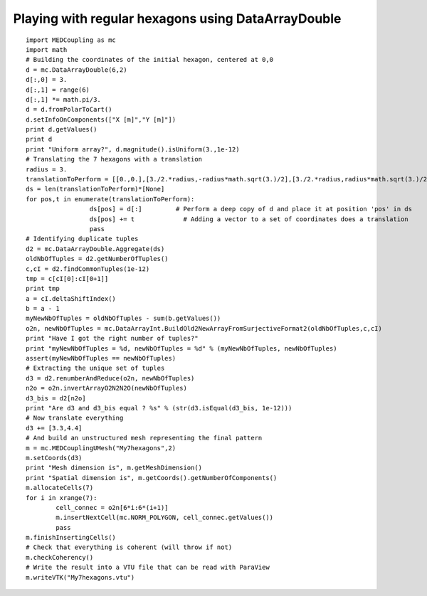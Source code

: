 
.. _python_testMEDCouplingdataarray1_solution:

Playing with regular hexagons using DataArrayDouble
~~~~~~~~~~~~~~~~~~~~~~~~~~~~~~~~~~~~~~~~~~~~~~~~~~~

::

	import MEDCoupling as mc 
	import math
	# Building the coordinates of the initial hexagon, centered at 0,0
	d = mc.DataArrayDouble(6,2)
	d[:,0] = 3.
	d[:,1] = range(6)
	d[:,1] *= math.pi/3.
	d = d.fromPolarToCart()
	d.setInfoOnComponents(["X [m]","Y [m]"])
	print d.getValues()
	print d
	print "Uniform array?", d.magnitude().isUniform(3.,1e-12)
	# Translating the 7 hexagons with a translation
	radius = 3.
	translationToPerform = [[0.,0.],[3./2.*radius,-radius*math.sqrt(3.)/2],[3./2.*radius,radius*math.sqrt(3.)/2],[0.,radius*math.sqrt(3.)],[-3./2.*radius,radius*math.sqrt(3.)/2],[-3./2.*radius,-radius*math.sqrt(3.)/2],[0.,-radius*math.sqrt(3.)]]
	ds = len(translationToPerform)*[None]
	for pos,t in enumerate(translationToPerform):
			 ds[pos] = d[:]		# Perform a deep copy of d and place it at position 'pos' in ds
			 ds[pos] += t		  # Adding a vector to a set of coordinates does a translation
			 pass
	# Identifying duplicate tuples
	d2 = mc.DataArrayDouble.Aggregate(ds)
	oldNbOfTuples = d2.getNumberOfTuples()
	c,cI = d2.findCommonTuples(1e-12)
	tmp = c[cI[0]:cI[0+1]]
	print tmp
	a = cI.deltaShiftIndex()
	b = a - 1
	myNewNbOfTuples = oldNbOfTuples - sum(b.getValues())
	o2n, newNbOfTuples = mc.DataArrayInt.BuildOld2NewArrayFromSurjectiveFormat2(oldNbOfTuples,c,cI)
	print "Have I got the right number of tuples?"
	print "myNewNbOfTuples = %d, newNbOfTuples = %d" % (myNewNbOfTuples, newNbOfTuples)
	assert(myNewNbOfTuples == newNbOfTuples)
	# Extracting the unique set of tuples 
	d3 = d2.renumberAndReduce(o2n, newNbOfTuples)
	n2o = o2n.invertArrayO2N2N2O(newNbOfTuples)
	d3_bis = d2[n2o]
	print "Are d3 and d3_bis equal ? %s" % (str(d3.isEqual(d3_bis, 1e-12)))
	# Now translate everything
	d3 += [3.3,4.4]
	# And build an unstructured mesh representing the final pattern
	m = mc.MEDCouplingUMesh("My7hexagons",2)
	m.setCoords(d3)
	print "Mesh dimension is", m.getMeshDimension()
	print "Spatial dimension is", m.getCoords().getNumberOfComponents()
	m.allocateCells(7)
	for i in xrange(7):
		cell_connec = o2n[6*i:6*(i+1)]
		m.insertNextCell(mc.NORM_POLYGON, cell_connec.getValues())
		pass
	m.finishInsertingCells()
	# Check that everything is coherent (will throw if not)
	m.checkCoherency()
	# Write the result into a VTU file that can be read with ParaView
	m.writeVTK("My7hexagons.vtu")

